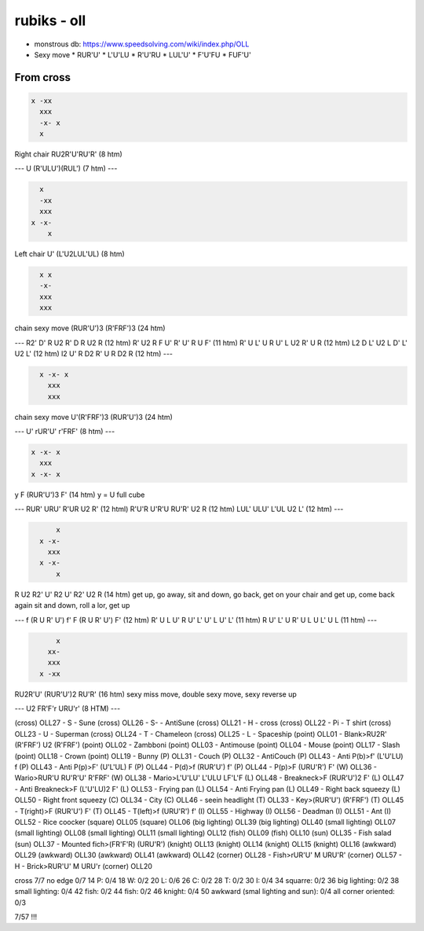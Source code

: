 rubiks - oll
############

* monstrous db: https://www.speedsolving.com/wiki/index.php/OLL

* Sexy move
  * RUR'U'
  * L'U'LU
  * R'U'RU
  * LUL'U'
  * F'U'FU
  * FUF'U'


From cross
**********

.. code-block:: txt
  :name: Fish form | OLL 26

  x -xx
    xxx
    -x- x
    x

Right chair
RU2R'U'RU'R' (8 htm)

---
U (R'ULU')(RUL') (7 htm)
---

.. code-block:: txt
  :name: Reverse Fish form | OLL 27

    x
    -xx
    xxx
  x -x-
      x

Left chair
U' (L'U2LUL'UL) (8 htm)

.. code-block:: txt
  :name: Face Tombstone | OLL 23

    x x
    -x-
    xxx
    xxx

chain sexy move
(RUR'U')3 (R'FRF')3 (24 htm)

---
R2' D' R U2 R' D R U2 R (12 htm)
R' U2 R F U' R' U' R U F' (11 htm)
R' U L' U R U' L U2 R' U R (12 htm)
L2 D L' U2 L D' L' U2 L' (12 htm)
l2 U' R D2 R' U R D2 R (12 htm)
---

.. code-block:: txt
  :name: lateral Tombstone | OLL 23

    x -x- x
      xxx
      xxx

chain sexy move
U'(R'FRF')3 (RUR'U')3 (24 htm)

---
U' rUR'U' r'FRF' (8 htm)
---

.. code-block:: txt
  :name: cross ii | OLL 21

  x -x- x
    xxx
  x -x- x

y F (RUR'U')3 F' (14 htm)
y = U full cube

---
RUR' URU' R'UR U2 R' (12 html)
R'U'R U'R'U RU'R' U2 R (12 htm)
LUL' ULU' L'UL U2 L' (12 htm)
---

.. code-block:: txt
  :name: cross it | OLL 22

        x
    x -x-
      xxx
    x -x-
        x

R U2 R2' U' R2 U' R2' U2 R (14 htm)
get up, go away, sit and down,
go back, get on your chair and get up, come back again
sit and down, roll a lor, get up

---
f (R U R' U') f' F (R U R' U') F' (12 htm)
R' U L U' R U' L' U' L U' L' (11 htm)
R U' L' U R' U L U L' U L (11 htm)
---

.. code-block:: txt
  :name: double fish | OLL 25

        x
      xx-
      xxx
    x -xx

RU2R'U' (RUR'U')2 RU'R' (16 htm)
sexy miss move, double sexy move, sexy reverse up

---
U2 FR'F'r URU'r' (8 HTM)
---

(cross) OLL27 - S - Sune
(cross) OLL26 - S- - AntiSune
(cross) OLL21 - H - cross
(cross) OLL22 - Pi - T shirt
(cross) OLL23 - U - Superman
(cross) OLL24 - T - Chameleon
(cross) OLL25 - L - Spaceship
(point) OLL01 - Blank>RU2R' (R'FRF') U2 (R'FRF')
(point) OLL02 - Zambboni
(point) OLL03 - Antimouse
(point) OLL04 - Mouse
(point) OLL17 - Slash
(point) OLL18 - Crown
(point) OLL19 - Bunny
(P) OLL31 - Couch
(P) OLL32 - AntiCouch
(P) OLL43 - Anti P(b)>f' (L'U'LU)  f
(P) OLL43 - Anti P(p)>F' (U'L'UL)  F
(P) OLL44 - P(d)>f (RUR'U') f'
(P) OLL44 - P(p)>F (URU'R') F'
(W) OLL36 - Wario>RUR'U RU'R'U' R'FRF'
(W) OLL38 - Mario>L'U'LU' L'ULU LF'L'F
(L) OLL48 - Breakneck>F (RUR'U')2 F'
(L) OLL47 - Anti Breakneck>F (L'U'LU)2 F'
(L) OLL53 - Frying pan
(L) OLL54 - Anti Frying pan
(L) OLL49 - Right back squeezy
(L) OLL50 - Right front squeezy
(C) OLL34 - City
(C) OLL46 - seein headlight
(T) OLL33 - Key>(RUR'U') (R'FRF')
(T) OLL45 - T(right)>F (RUR'U') F'
(T) OLL45 - T(left)>f (URU'R') f'
(I) OLL55 - Highway
(I) OLL56 - Deadman
(I) OLL51 - Ant
(I) OLL52 - Rice coocker
(square) OLL05
(square) OLL06
(big lighting) OLL39
(big lighting) OLL40
(small lighting) OLL07
(small lighting) OLL08
(small lighting) OLL11
(small lighting) OLL12
(fish) OLL09
(fish) OLL10
(sun) OLL35 - Fish salad
(sun) OLL37 - Mounted fich>(FR'F'R) (URU'R')
(knight) OLL13
(knight) OLL14
(knight) OLL15
(knight) OLL16
(awkward) OLL29
(awkward) OLL30
(awkward) OLL41
(awkward) OLL42
(corner) OLL28 - Fish>rUR'U' M URU'R'
(corner) OLL57 - H - Brick>RUR'U' M URU'r
(corner) OLL20


cross 7/7
no edge 0/7 14
P: 0/4 18
W: 0/2 20
L: 0/6 26
C: 0/2 28
T: 0/2 30
I: 0/4 34
squarre: 0/2 36
big lighting: 0/2 38
small lighting: 0/4 42
fish: 0/2 44
fish: 0/2 46
knight: 0/4 50
awkward (smal lighting and sun): 0/4
all corner oriented: 0/3

7/57 !!!
